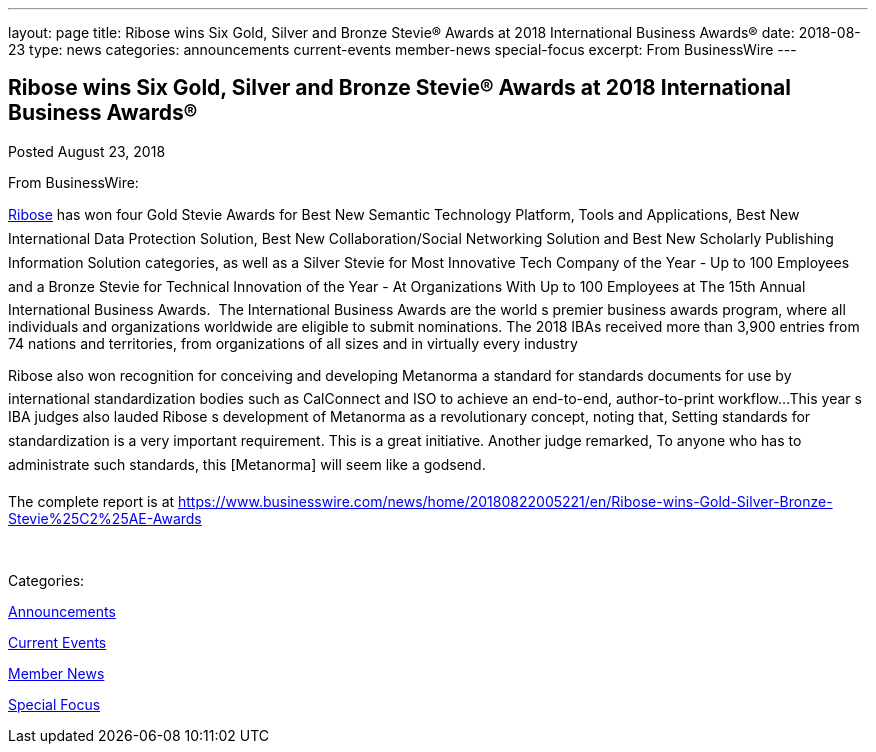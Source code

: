 ---
layout: page
title: ﻿Ribose wins Six Gold, Silver and Bronze Stevie® Awards at 2018 International Business Awards®
date: 2018-08-23
type: news
categories: announcements current-events member-news special-focus
excerpt: From BusinessWire
---

== ﻿Ribose wins Six Gold, Silver and Bronze Stevie® Awards at 2018 International Business Awards®

[[node-487]]
Posted August 23, 2018 

From BusinessWire:

http://www.ribose.com[Ribose] has won four Gold Stevie Awards for Best New Semantic Technology Platform, Tools and Applications, Best New International Data Protection Solution, Best New Collaboration/Social Networking Solution and Best New Scholarly Publishing Information Solution categories, as well as a Silver Stevie for Most Innovative Tech Company of the Year - Up to 100 Employees and a Bronze Stevie for Technical Innovation of the Year - At Organizations With Up to 100 Employees at The 15th Annual International Business Awards.&nbsp; The International Business Awards are the world s premier business awards program, where all individuals and organizations worldwide are eligible to submit nominations. The 2018 IBAs received more than 3,900 entries from 74 nations and territories, from organizations of all sizes and in virtually every industry

Ribose also won recognition for conceiving and developing Metanorma  a standard for standards documents  for use by international standardization bodies such as CalConnect and ISO to achieve an end-to-end, author-to-print workflow...This year s IBA judges also lauded Ribose s development of Metanorma as a revolutionary concept, noting that, Setting standards for standardization is a very important requirement. This is a great initiative. Another judge remarked, To anyone who has to administrate such standards, this [Metanorma] will seem like a godsend.

The complete report is at https://www.businesswire.com/news/home/20180822005221/en/Ribose-wins-Gold-Silver-Bronze-Stevie%25C2%25AE-Awards

&nbsp;



Categories:&nbsp;

link:/news/announcements[Announcements]

link:/news/current-events[Current Events]

link:/news/member-news[Member News]

link:/news/special-focus[Special Focus]

